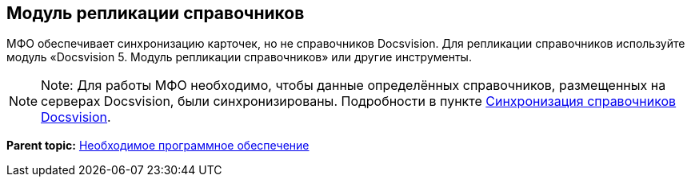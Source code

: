 [[ariaid-title1]]
== Модуль репликации справочников

МФО обеспечивает синхронизацию карточек, но не справочников Docsvision. Для репликации справочников используйте модуль «Docsvision 5. Модуль репликации справочников» или другие инструменты.

[NOTE]
====
[.note__title]#Note:# Для работы МФО необходимо, чтобы данные определённых справочников, размещенных на серверах Docsvision, были синхронизированы. Подробности в пункте xref:SyncData.adoc[Синхронизация справочников Docsvision].
====

*Parent topic:* xref:../topics/Required_resources_software.adoc[Необходимое программное обеспечение]
